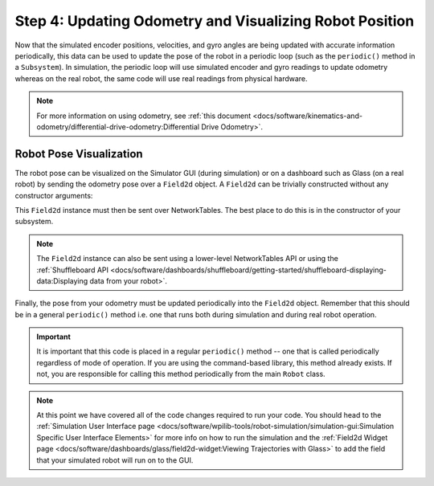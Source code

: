 Step 4: Updating Odometry and Visualizing Robot Position
========================================================
Now that the simulated encoder positions, velocities, and gyro angles are being updated with accurate information periodically, this data can be used to update the pose of the robot in a periodic loop (such as the ``periodic()`` method in a ``Subsystem``). In simulation, the periodic loop will use simulated encoder and gyro readings to update odometry whereas on the real robot, the same code will use real readings from physical hardware.

.. note:: For more information on using odometry, see :ref:`this document <docs/software/kinematics-and-odometry/differential-drive-odometry:Differential Drive Odometry>`.

Robot Pose Visualization
------------------------
The robot pose can be visualized on the Simulator GUI (during simulation) or on a dashboard such as Glass (on a real robot) by sending the odometry pose over a ``Field2d`` object. A ``Field2d`` can be trivially constructed without any constructor arguments:

.. tabs::
   .. code-tab:: java

      private Field2d m_field = new Field2d();

   .. code-tab:: c++

      #include <frc/smartdashboard/Field2d.h>

      ..

      frc::Field2d m_field;

This ``Field2d`` instance must then be sent over NetworkTables. The best place to do this is in the constructor of your subsystem.

.. tabs::
   .. code-tab:: java

      public Drivetrain() {
        ...
        SmartDashboard.putData("Field", m_field);
      }

   .. code-tab:: c++

      #include <frc/smartdashboard/SmartDashboard.h>

      Drivetrain() {
        ...
        frc::SmartDashboard::PutData("Field", &m_field);
      }

.. note:: The ``Field2d`` instance can also be sent using a lower-level NetworkTables API or using the :ref:`Shuffleboard API <docs/software/dashboards/shuffleboard/getting-started/shuffleboard-displaying-data:Displaying data from your robot>`.

Finally, the pose from your odometry must be updated periodically into the ``Field2d`` object. Remember that this should be in a general ``periodic()`` method i.e. one that runs both during simulation and during real robot operation.

.. tabs::
   .. code-tab:: java

      public void periodic() {
        ...
        // This will get the simulated sensor readings that we set
        // in the previous article while in simulation, but will use
        // real values on the robot itself.
        m_odometry.update(m_gyro.getRotation2d(),
                          m_leftEncoder.getDistance(),
                          m_rightEncoder.getDistance());
        m_field.setRobotPose(m_odometry.getPoseMeters());
      }

   .. code-tab:: c++

      void Periodic() {
        ...
        // This will get the simulated sensor readings that we set
        // in the previous article while in simulation, but will use
        // real values on the robot itself.
        m_odometry.Update(m_gyro.GetRotation2d(),
                          units::meter_t(m_leftEncoder.GetDistance()),
                          units::meter_t(m_rightEncoder.GetDistance()));
        m_field.SetRobotPose(m_odometry.GetPose());
      }

.. important:: It is important that this code is placed in a regular ``periodic()`` method -- one that is called periodically regardless of mode of operation. If you are using the command-based library, this method already exists. If not, you are responsible for calling this method periodically from the main ``Robot`` class.

.. note:: At this point we have covered all of the code changes required to run your code.  You should head to the :ref:`Simulation User Interface page <docs/software/wpilib-tools/robot-simulation/simulation-gui:Simulation Specific User Interface Elements>` for more info on how to run the simulation and the :ref:`Field2d Widget page <docs/software/dashboards/glass/field2d-widget:Viewing Trajectories with Glass>` to add the field that your simulated robot will run on to the GUI.
